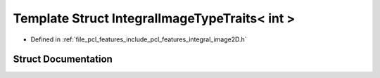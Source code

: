 .. _exhale_struct_structpcl_1_1_integral_image_type_traits_3_01int_01_4:

Template Struct IntegralImageTypeTraits< int >
==============================================

- Defined in :ref:`file_pcl_features_include_pcl_features_integral_image2D.h`


Struct Documentation
--------------------


.. doxygenstruct:: pcl::IntegralImageTypeTraits< int >
   :members:
   :protected-members:
   :undoc-members: